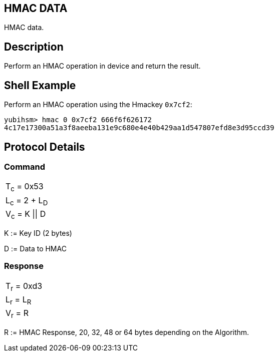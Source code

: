 == HMAC DATA

HMAC data.

== Description

Perform an HMAC operation in device and return the result.

== Shell Example

Perform an HMAC operation using the Hmackey `0x7cf2`:

  yubihsm> hmac 0 0x7cf2 666f6f626172
  4c17e17300a51a3f8aeeba131e9c680e4e40b429aa1d547807efd8e3d95ccd39

== Protocol Details

=== Command

|===============
|T~c~ = 0x53
|L~c~ = 2 + L~D~
|V~c~ = K \|\| D
|===============

K := Key ID (2 bytes)

D := Data to HMAC

=== Response

|===========
|T~r~ = 0xd3
|L~r~ = L~R~
|V~r~ = R
|===========

R := HMAC Response, 20, 32, 48 or 64 bytes depending on the Algorithm.
